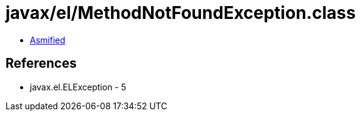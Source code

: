 = javax/el/MethodNotFoundException.class

 - link:MethodNotFoundException-asmified.java[Asmified]

== References

 - javax.el.ELException - 5
